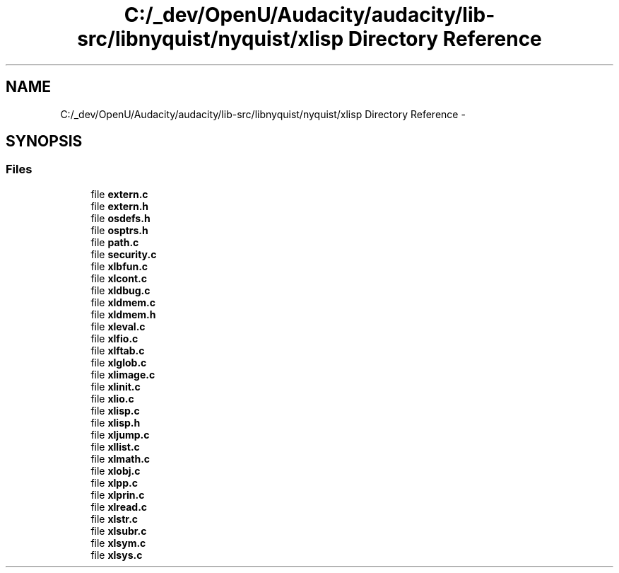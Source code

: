 .TH "C:/_dev/OpenU/Audacity/audacity/lib-src/libnyquist/nyquist/xlisp Directory Reference" 3 "Thu Apr 28 2016" "Audacity" \" -*- nroff -*-
.ad l
.nh
.SH NAME
C:/_dev/OpenU/Audacity/audacity/lib-src/libnyquist/nyquist/xlisp Directory Reference \- 
.SH SYNOPSIS
.br
.PP
.SS "Files"

.in +1c
.ti -1c
.RI "file \fBextern\&.c\fP"
.br
.ti -1c
.RI "file \fBextern\&.h\fP"
.br
.ti -1c
.RI "file \fBosdefs\&.h\fP"
.br
.ti -1c
.RI "file \fBosptrs\&.h\fP"
.br
.ti -1c
.RI "file \fBpath\&.c\fP"
.br
.ti -1c
.RI "file \fBsecurity\&.c\fP"
.br
.ti -1c
.RI "file \fBxlbfun\&.c\fP"
.br
.ti -1c
.RI "file \fBxlcont\&.c\fP"
.br
.ti -1c
.RI "file \fBxldbug\&.c\fP"
.br
.ti -1c
.RI "file \fBxldmem\&.c\fP"
.br
.ti -1c
.RI "file \fBxldmem\&.h\fP"
.br
.ti -1c
.RI "file \fBxleval\&.c\fP"
.br
.ti -1c
.RI "file \fBxlfio\&.c\fP"
.br
.ti -1c
.RI "file \fBxlftab\&.c\fP"
.br
.ti -1c
.RI "file \fBxlglob\&.c\fP"
.br
.ti -1c
.RI "file \fBxlimage\&.c\fP"
.br
.ti -1c
.RI "file \fBxlinit\&.c\fP"
.br
.ti -1c
.RI "file \fBxlio\&.c\fP"
.br
.ti -1c
.RI "file \fBxlisp\&.c\fP"
.br
.ti -1c
.RI "file \fBxlisp\&.h\fP"
.br
.ti -1c
.RI "file \fBxljump\&.c\fP"
.br
.ti -1c
.RI "file \fBxllist\&.c\fP"
.br
.ti -1c
.RI "file \fBxlmath\&.c\fP"
.br
.ti -1c
.RI "file \fBxlobj\&.c\fP"
.br
.ti -1c
.RI "file \fBxlpp\&.c\fP"
.br
.ti -1c
.RI "file \fBxlprin\&.c\fP"
.br
.ti -1c
.RI "file \fBxlread\&.c\fP"
.br
.ti -1c
.RI "file \fBxlstr\&.c\fP"
.br
.ti -1c
.RI "file \fBxlsubr\&.c\fP"
.br
.ti -1c
.RI "file \fBxlsym\&.c\fP"
.br
.ti -1c
.RI "file \fBxlsys\&.c\fP"
.br
.in -1c
